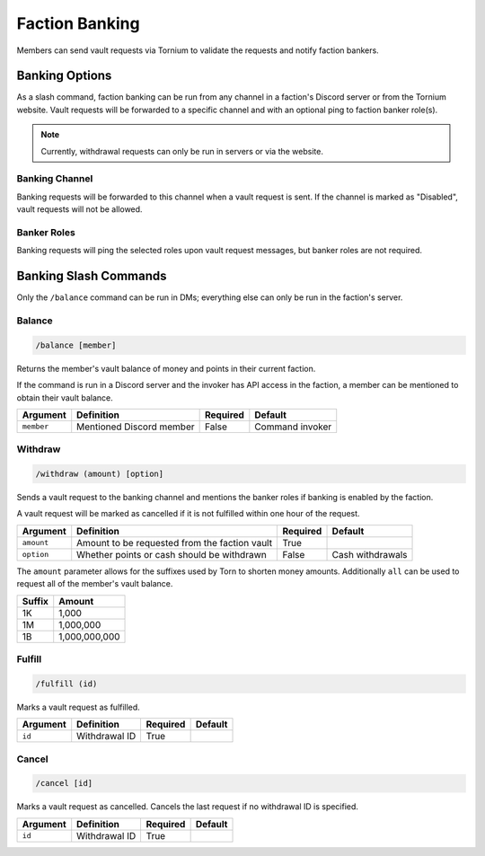 .. _banking:

Faction Banking
===============
Members can send vault requests via Tornium to validate the requests and notify faction bankers.

Banking Options
---------------
As a slash command, faction banking can be run from any channel in a faction's Discord server or from the Tornium website. Vault requests will be forwarded to a specific channel and with an optional ping to faction banker role(s).

.. note::
    Currently, withdrawal requests can only be run in servers or via the website.

Banking Channel
```````````````
Banking requests will be forwarded to this channel when a vault request is sent. If the channel is marked as "Disabled", vault requests will not be allowed.

Banker Roles
````````````
Banking requests will ping the selected roles upon vault request messages, but banker roles are not required.

Banking Slash Commands
----------------------
Only the ``/balance`` command can be run in DMs; everything else can only be run in the faction's server.

Balance
```````
.. code-block::

    /balance [member]

Returns the member's vault balance of money and points in their current faction.

If the command is run in a Discord server and the invoker has API access in the faction, a member can be mentioned to obtain their vault balance.

.. list-table::
    :header-rows: 1

    * - Argument
      - Definition
      - Required
      - Default
    * - ``member``
      - Mentioned Discord member
      - False
      - Command invoker

Withdraw
````````
.. code-block::

    /withdraw (amount) [option]

Sends a vault request to the banking channel and mentions the banker roles if banking is enabled by the faction.

A vault request will be marked as cancelled if it is not fulfilled within one hour of the request.

.. list-table::
    :header-rows: 1

    * - Argument
      - Definition
      - Required
      - Default
    * - ``amount``
      - Amount to be requested from the faction vault
      - True
      -
    * - ``option``
      - Whether points or cash should be withdrawn
      - False
      - Cash withdrawals

The ``amount`` parameter allows for the suffixes used by Torn to shorten money amounts. Additionally ``all`` can be used to request all of the member's vault balance.

.. list-table::
    :header-rows: 1

    * - Suffix
      - Amount
    * - 1K
      - 1,000
    * - 1M
      - 1,000,000
    * - 1B
      - 1,000,000,000

Fulfill
```````
.. code-block::

    /fulfill (id)

Marks a vault request as fulfilled.

.. list-table::
    :header-rows: 1

    * - Argument
      - Definition
      - Required
      - Default
    * - ``id``
      - Withdrawal ID
      - True
      -

Cancel
``````
.. code-block::

    /cancel [id]

Marks a vault request as cancelled. Cancels the last request if no withdrawal ID is specified.

.. list-table::
    :header-rows: 1

    * - Argument
      - Definition
      - Required
      - Default
    * - ``id``
      - Withdrawal ID
      - True
      -
